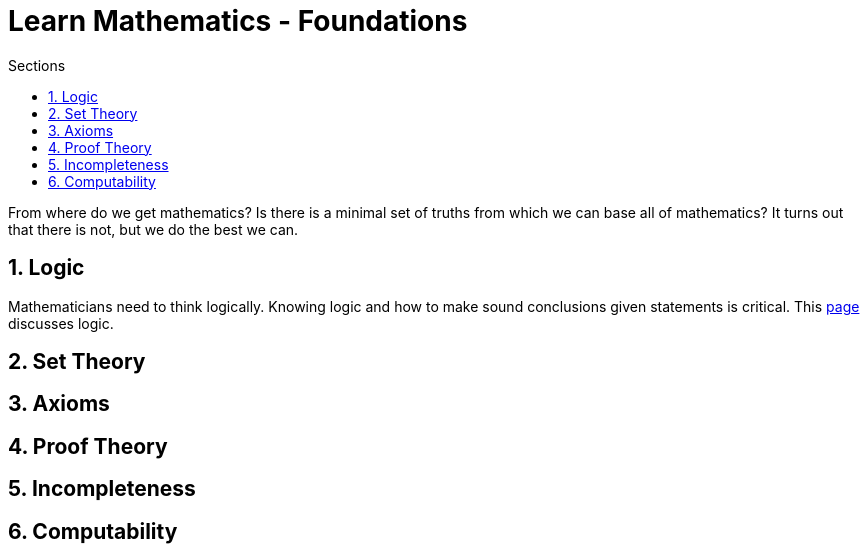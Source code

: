 = Learn Mathematics - Foundations
:stem:
:sectnums:
:toc:
:toclevels: 4
:toc-title: Sections
:nofooter:

:description: Learn Mathematics - Foundations
:keywords: AsciiDoc
:imagesdir: ./img

From where do we get mathematics?  Is there is a minimal set of truths from which we can base all of mathematics?
It turns out that there is not, but we do the best we can.

== Logic

Mathematicians need to think logically. Knowing logic and how to make sound conclusions given statements is
critical. This link:logic/index.html[page] discusses logic.

== Set Theory


== Axioms


== Proof Theory


== Incompleteness


== Computability
